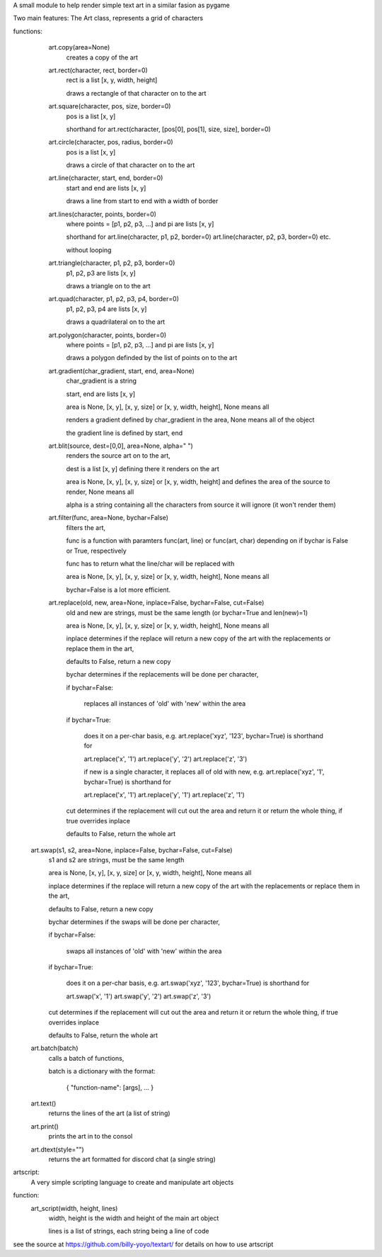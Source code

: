 A small module to help render simple text art in a similar fasion as pygame

Two main features:
The Art class, represents a grid of characters

functions:
	 art.copy(area=None)
		 creates a copy of the art
		 
	 art.rect(character, rect, border=0)
		 rect is a list [x, y, width, height]
		 
		 draws a rectangle of that character on to the art
		 
		 
	 art.square(character, pos, size, border=0)
		 pos is a list [x, y]
		 
		 shorthand for art.rect(character, [pos[0], pos[1], size, size], border=0)
		 

	 art.circle(character, pos, radius, border=0)
		 pos is a list [x, y]
		 
		 draws a circle of that character on to the art
		 
		 
	 art.line(character, start, end, border=0)
		 start and end are lists [x, y]
		 
		 draws a line from start to end with a width of border
		 
		 
	 art.lines(character, points, border=0)
		 where points = [p1, p2, p3, ...] and pi are lists [x, y]
		 
		 shorthand for art.line(character, p1, p2, border=0) art.line(character, p2, p3, border=0) etc.
		 
		 without looping
		 
	 art.triangle(character, p1, p2, p3, border=0)
		 p1, p2, p3 are lists [x, y]
		 
		 draws a triangle on to the art
		 
		 
	 art.quad(character, p1, p2, p3, p4, border=0)
		 p1, p2, p3, p4 are lists [x, y]
		 
		 draws a quadrilateral on to the art
		 
		 
	 art.polygon(character, points, border=0)
		 where points = [p1, p2, p3, ...] and pi are lists [x, y]
		 
		 draws a polygon definded by the list of points on to the art
		 
		 
	 art.gradient(char_gradient, start, end, area=None)
		 char_gradient is a string
		 
		 start, end are lists [x, y]
		 
		 area is None, [x, y], [x, y, size] or [x, y, width, height], None means all
		 
		 renders a gradient defined by char_gradient in the area, None means all of the object
		 
		 the gradient line is defined by start, end

	 art.blit(source, dest=[0,0], area=None, alpha=" ")
		 renders the source art on to the art,
		 
		 dest is a list [x, y] defining there it renders on the art
		 
		 area is None, [x, y], [x, y, size] or [x, y, width, height] and defines the area of the source to render, None means all
		 
		 alpha is a string containing all the characters from source it will ignore (it won't render them)

	 art.filter(func, area=None, bychar=False)
		 filters the art,
		 
		 func is a function with paramters func(art, line) or func(art, char) depending on if bychar is False or True, respectively
		 
		 func has to return what the line/char will be replaced with   
		 
		 area is None, [x, y], [x, y, size] or [x, y, width, height], None means all
		 
		 bychar=False is a lot more efficient.
		
	 art.replace(old, new, area=None, inplace=False, bychar=False, cut=False)
		 old and new are strings, must be the same length (or bychar=True and len(new)=1)
		 
		 area is None, [x, y], [x, y, size] or [x, y, width, height], None means all
		 
		 inplace determines if the replace will return a new copy of the art with the replacements or replace them in the art,
		 
		 defaults to False, return a new copy
		 
		 bychar determines if the replacements will be done per character,
		 
		 if bychar=False:
		 
			   replaces all instances of 'old' with 'new' within the area
			   
		 if bychar=True:
		 
			   does it on a per-char basis, e.g. art.replace('xyz', '123', bychar=True) is shorthand for
			   
			   art.replace('x', '1') art.replace('y', '2') art.replace('z', '3')
			   
			   if new is a single character, it replaces all of old with new, e.g. art.replace('xyz', '1', bychar=True) is shorthand for
			   
			   art.replace('x', '1') art.replace('y', '1') art.replace('z', '1')
			   
		 cut determines if the replacement will cut out the area and return it or return the whole thing, if true overrides inplace
		 
		 defaults to False, return the whole art

	art.swap(s1, s2, area=None, inplace=False, bychar=False, cut=False)
		 s1 and s2 are strings, must be the same length
		 
		 area is None, [x, y], [x, y, size] or [x, y, width, height], None means all
		 
		 inplace determines if the replace will return a new copy of the art with the replacements or replace them in the art,
		 
		 defaults to False, return a new copy
		 
		 bychar determines if the swaps will be done per character,
		 
		 if bychar=False:
		 
			   swaps all instances of 'old' with 'new' within the area
			   
		 if bychar=True:
		 
			   does it on a per-char basis, e.g. art.swap('xyz', '123', bychar=True) is shorthand for
			   
			   art.swap('x', '1') art.swap('y', '2') art.swap('z', '3')
			   
		 cut determines if the replacement will cut out the area and return it or return the whole thing, if true overrides inplace
		 
		 defaults to False, return the whole art

	art.batch(batch)
		 calls a batch of functions,
		 
		 batch is a dictionary with the format:
		 
			  { "function-name": [args], ... }

	art.text()
		 returns the lines of the art (a list of string)

	art.print()
		 prints the art in to the consol

	art.dtext(style="")
		 returns the  art formatted for discord chat (a single string)

artscript:
	 A very simple scripting language to create and manipulate art objects

function:
	 art_script(width, height, lines)
		 width, height is the width and height of the main art object
		 
		 lines is a list of strings, each string being a line of code

see the source at https://github.com/billy-yoyo/textart/ for details on how to use artscript